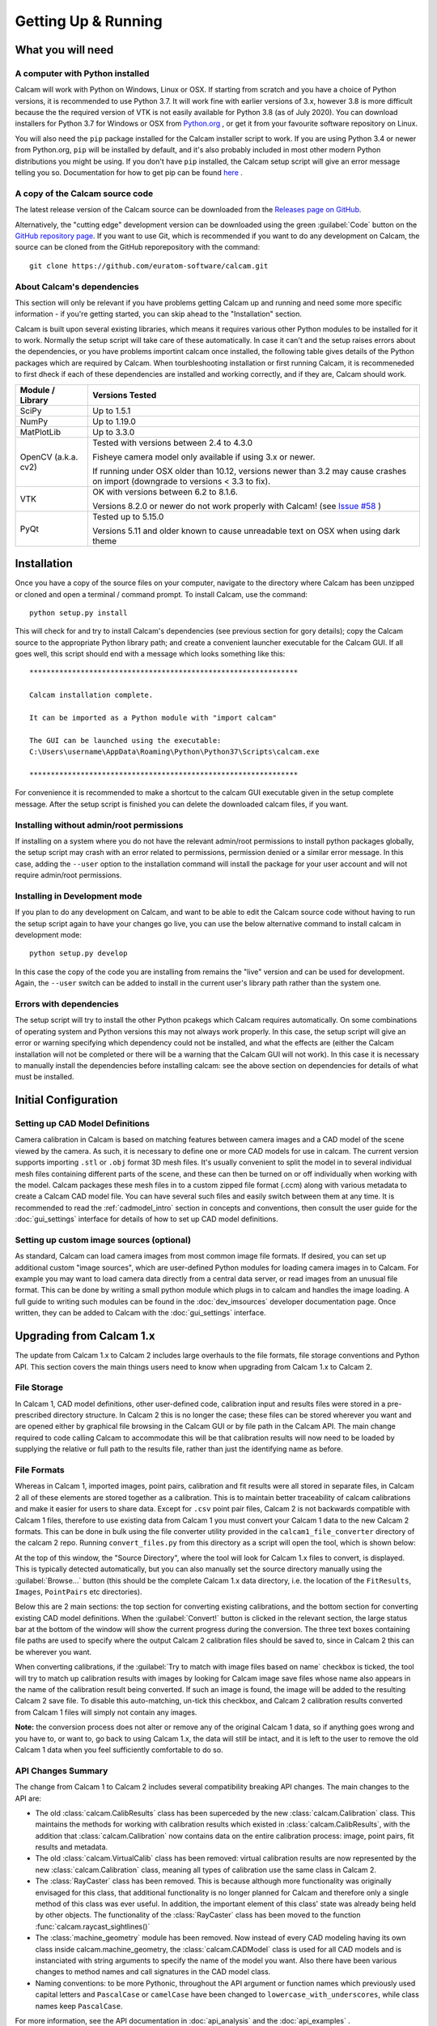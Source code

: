 ====================
Getting Up & Running
====================


What you will need
------------------

A computer with Python installed
~~~~~~~~~~~~~~~~~~~~~~~~~~~~~~~~
Calcam will work with Python on Windows, Linux or OSX. If starting from scratch and you have a choice of Python versions, it is recommended to use Python 3.7. It will work fine with earlier versions of 3.x, however 3.8 is more difficult because the the required version of VTK is not easily available for Python 3.8 (as of July 2020). You can download installers for Python 3.7 for Windows or OSX from `Python.org <https://www.python.org/downloads/release/python-378/>`_ , or get it from your favourite software repository on Linux.

You will also need the ``pip`` package installed for the Calcam installer script to work. If you are using Python 3.4 or newer from Python.org, ``pip`` will be installed by default, and it's also probably included in most other modern Python distributions you might be using. If you don't have ``pip`` installed, the Calcam setup script will give an error message telling you so. Documentation for how to get pip can be found `here <https://pip.pypa.io/en/stable/installing/>`_ . 


A copy of the Calcam source code
~~~~~~~~~~~~~~~~~~~~~~~~~~~~~~~~
The latest release version of the Calcam source can be downloaded from the `Releases page on GitHub <https://github.com/euratom-software/calcam/releases>`_. 

Alternatively, the "cutting edge" development version can be downloaded using the green :guilabel:`Code` button on the `GitHub repository page <https://github.com/euratom-software/calcam>`_. If you want to use Git, which is recommended if you want to do any development on Calcam, the source can be cloned from the GitHub reporepository with the command::

	git clone https://github.com/euratom-software/calcam.git

About Calcam's dependencies
~~~~~~~~~~~~~~~~~~~~~~~~~~~
This section will only be relevant if you have problems getting Calcam up and running and need some more specific information - if you're getting started, you can skip ahead to the "Installation" section.

Calcam is built upon several existing libraries, which means it requires various other Python modules to be installed for it to work. Normally the setup script will take care of these automatically. In case it can't and the setup raises errors about the dependencies, or you have problems importint calcam once installed, the following table gives details of the Python packages which are required by Calcam. When tourbleshooting installation or first running Calcam, it is recommeneded to first dheck if each of these dependencies are installed and working correctly, and if they are, Calcam should work.

+---------------------+--------------------------------------------------------------------------------------------------------------------------------------------------------------------+
| Module / Library    | Versions Tested                                                                                                                                                    |
+=====================+====================================================================================================================================================================+
| SciPy               | Up to 1.5.1                                                                                                                                                        |
+---------------------+--------------------------------------------------------------------------------------------------------------------------------------------------------------------+
| NumPy               | Up to 1.19.0                                                                                                                                                       |
+---------------------+--------------------------------------------------------------------------------------------------------------------------------------------------------------------+
| MatPlotLib          | Up to 3.3.0                                                                                                                                                        |
+---------------------+--------------------------------------------------------------------------------------------------------------------------------------------------------------------+
| OpenCV (a.k.a. cv2) | Tested with versions between 2.4 to 4.3.0                                                                                                                          |
|                     |                                                                                                                                                                    |
|                     | Fisheye camera model only available if using 3.x or newer.                                                                                                         |
|                     |                                                                                                                                                                    |
|                     | If running under OSX older than 10.12, versions newer than 3.2 may cause crashes on import (downgrade to versions < 3.3 to fix).                                   |
+---------------------+--------------------------------------------------------------------------------------------------------------------------------------------------------------------+
| VTK                 | OK with versions between 6.2 to 8.1.6.                                                                                                                             |
|                     |                                                                                                                                                                    |
|                     | Versions 8.2.0 or newer do not work properly with Calcam! (see `Issue #58 <https://github.com/euratom-software/calcam/issues/58>`_ )                               |
+---------------------+--------------------------------------------------------------------------------------------------------------------------------------------------------------------+
| PyQt                | Tested up to 5.15.0                                                                                                                                                |
|                     |                                                                                                                                                                    |
|                     | Versions 5.11 and older known to cause unreadable text on OSX when using dark theme                                                                                |
+---------------------+--------------------------------------------------------------------------------------------------------------------------------------------------------------------+



Installation
-------------
Once you have a copy of the source files on your computer, navigate to the directory where Calcam has been unzipped or cloned and open a terminal / command prompt. To install Calcam, use the command::

	python setup.py install

This will check for and try to install Calcam's dependencies (see previous section for gory details); copy the Calcam source to the appropriate Python library path; and create a convenient launcher executable for the Calcam GUI. If all goes well, this script should end with a message which looks something like this::


	***************************************************************

	Calcam installation complete.

	It can be imported as a Python module with "import calcam"

	The GUI can be launched using the executable:
	C:\Users\username\AppData\Roaming\Python\Python37\Scripts\calcam.exe

	***************************************************************

For convenience it is recommended to make a shortcut to the calcam GUI executable given in the setup complete message. After the setup script is finished you can delete the downloaded calcam files, if you want.


Installing without admin/root permissions
~~~~~~~~~~~~~~~~~~~~~~~~~~~~~~~~~~~~~~~~~
If installing on a system where you do not have the relevant admin/root permissions to install python packages globally, the setup script may crash with an error related to permissions, permission denied or a similar error message. In this case, adding the ``--user`` option to the installation command will install the package for your user account and will not require admin/root permissions.


Installing in Development mode
~~~~~~~~~~~~~~~~~~~~~~~~~~~~~~
If you plan to do any development on Calcam, and want to be able to edit the Calcam source code without having to run the setup script again to have your changes go live, you can use the below alternative command to install calcam in development mode::

	python setup.py develop

In this case the copy of the code you are installing from remains the "live" version and can be used for development. Again, the ``--user`` switch can be added to install in the current user's library path rather than the system one.

Errors with dependencies
~~~~~~~~~~~~~~~~~~~~~~~~
The setup script will try to install the other Python pcakegs which Calcam requires automatically. On some combinations of operating system and Python versions this may not always work properly. In this case, the setup script will give an error or warning specifying which dependency could not be installed, and what the effects are (either the Calcam installation will not be completed or there will be a warning that the Calcam GUI will not work). In this case it is necessary to manually install the dependencies before installing calcam: see the above section on dependencies for details of what must be installed.



Initial Configuration
---------------------

Setting up CAD Model Definitions
~~~~~~~~~~~~~~~~~~~~~~~~~~~~~~~~
Camera calibration in Calcam is based on matching features between camera images and a CAD model of the scene viewed by the camera. As such, it is necessary to define one or more CAD models for use in calcam. The current version supports importing ``.stl`` or ``.obj`` format 3D mesh files. It's usually convenient to split the model in to several individual mesh files containing different parts of the scene, and these can then be turned on or off individually when working with the model. Calcam packages these mesh files in to a custom zipped file format (.ccm) along with various metadata to create a Calcam CAD model file. You can have several such files and easily switch between them at any time. It is recommended to read the :ref:`cadmodel_intro` section in concepts and conventions, then consult the user guide for the :doc:`gui_settings` interface for details of how to set up CAD model definitions.

Setting up custom image sources (optional)
~~~~~~~~~~~~~~~~~~~~~~~~~~~~~~~~~~~~~~~~~~
As standard, Calcam can load camera images from most common image file formats. If desired, you can set up additional custom "image sources", which are user-defined Python modules for loading camera images in to Calcam. For example you may want to load camera data directly from a central data server, or read images from an unusual file format. This can be done by writing a small python module which plugs in to calcam and handles the image loading. A full guide to writing such modules can be found in the :doc:`dev_imsources` developer documentation page. Once written, they can be added to Calcam with the :doc:`gui_settings` interface.



Upgrading from Calcam 1.x
--------------------------
The update from Calcam 1.x to Calcam 2 includes large overhauls to the file formats, file storage conventions and Python API. This section covers the main things users need to know when upgrading from Calcam 1.x to Calcam 2.

File Storage
~~~~~~~~~~~~
In Calcam 1, CAD model definitions, other user-defined code, calibration input and results files were stored in a pre-prescribed directory structure. In Calcam 2 this is no longer the case; these files can be stored wherever you want and are opened either by graphical file browsing in the Calcam GUI or by file path in the Calcam API. The main change required to code calling Calcam to accommodate this will be that calibration results will now need to be loaded by supplying the relative or full path to the results file, rather than just the identifying name as before.

File Formats
~~~~~~~~~~~~
Whereas in Calcam 1, imported images, point pairs, calibration and fit results were all stored in separate files, in Calcam 2 all of these elements are stored together as a calibration. This is to maintain better traceability of calcam calibrations and make it easier for users to share data. Except for ``.csv`` point pair files, Calcam 2 is not backwards compatible with Calcam 1 files, therefore to use existing data from Calcam 1 you must convert your Calcam 1 data to the new Calcam 2 formats. This can be done in bulk using the file converter utility provided in the ``calcam1_file_converter`` directory of the calcam 2 repo. Running ``convert_files.py`` from this directory as a script will open the tool, which is shown below:

.. image:: images/screenshots/file_converter.png
   :alt: Calcam 1.x file converter screenshot

At the top of this window, the "Source Directory", where the tool will look for Calcam 1.x files to convert, is displayed. This is typically detected automatically, but you can also manually set the source directory manually using the :guilabel:`Browse...` button (this should be the complete Calcam 1.x data directory, i.e. the location of the ``FitResults``, ``Images``, ``PointPairs`` etc directories). 

Below this are 2 main sections: the top section for converting existing calibrations, and the bottom section for converting existing CAD model definitions. When the :guilabel:`Convert!` button is clicked in the relevant section, the large status bar at the bottom of the window will show the current progress during the conversion. The three text boxes containing file paths are used to specify where the output Calcam 2 calibration files should be saved to, since in Calcam 2 this can be wherever you want.

When converting calibrations, if the :guilabel:`Try to match with image files based on name` checkbox is ticked, the tool will try to match up calibration results with images by looking for Calcam image save files whose name also appears in the name of the calibration result being converted. If such an image is found, the image will be added to the resulting Calcam 2 save file. To disable this auto-matching, un-tick this checkbox, and Calcam 2 calibration results converted from Calcam 1 files will simply not contain any images.

**Note:** the conversion process does not alter or remove any of the original Calcam 1 data, so if anything goes wrong and you have to, or want to, go back to using Calcam 1.x, the data will still be intact, and it is left to the user to remove the old Calcam 1 data when you feel sufficiently comfortable to do so.


API Changes Summary
~~~~~~~~~~~~~~~~~~~
The change from Calcam 1 to Calcam 2 includes several compatibility breaking API changes. The main changes to the API are:

* The old :class:`calcam.CalibResults` class has been superceded by the new :class:`calcam.Calibration` class. This maintains the methods for working with calibration results which existed in :class:`calcam.CalibResults`, with the addition that :class:`calcam.Calibration` now contains data on the entire calibration process: image, point pairs, fit results and metadata. 

* The old :class:`calcam.VirtualCalib` class has been removed: virtual calibration results are now represented by the new :class:`calcam.Calibration` class, meaning all types of calibration use the same class in Calcam 2.

* The :class:`RayCaster` class has been removed. This is because although more functionality was originally envisaged for this class, that additional functionality is no longer planned for Calcam and therefore only a single method of this class was ever useful. In addition, the important element of this class' state was already being held by other objects. The functionality of the :class:`RayCaster` class has been moved to the function :func:`calcam.raycast_sightlines()`

* The :class:`machine_geometry` module has been removed. Now instead of every CAD modeling having its own class inside calcam.machine_geometry, the :class:`calcam.CADModel` class is used for all CAD models and is instanciated with string arguments to specify the name of the model you want. Also there have been various changes to method names and call signatures in the CAD model class.

* Naming conventions: to be more Pythonic, throughout the API argument or function names which previously used capital letters and ``PascalCase`` or ``camelCase`` have been changed to ``lowercase_with_underscores``, while class names keep ``PascalCase``.

For more information, see the API documentation in :doc:`api_analysis` and the :doc:`api_examples` .